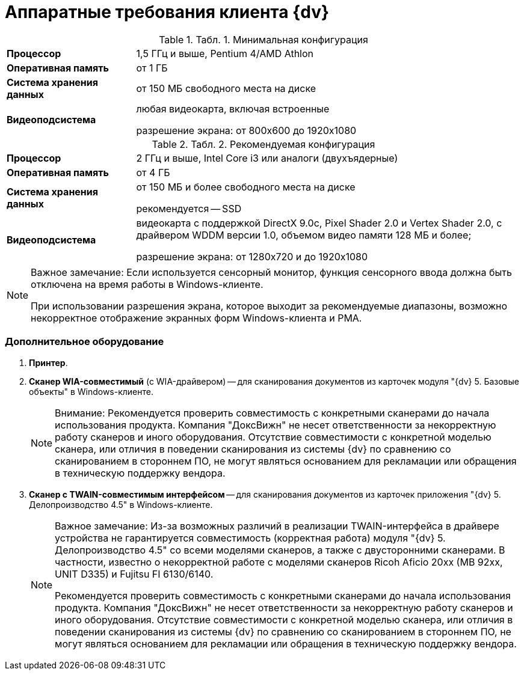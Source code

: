 = Аппаратные требования клиента {dv}

.[.table--title-label]##Табл. 1. ##[.title]##Минимальная конфигурация##
[width="100%",cols="25%,75%",]
|===
|*Процессор* |1,5 ГГц и выше, Pentium 4/AMD Athlon
|*Оперативная память* |от 1 ГБ
|*Система хранения данных* |от 150 МБ свободного места на диске
|*Видеоподсистема* a|
любая видеокарта, включая встроенные

разрешение экрана: от 800x600 до 1920x1080

|===

.[.table--title-label]##Табл. 2. ##[.title]##Рекомендуемая конфигурация##
[width="100%",cols="25%,75%",]
|===
|*Процессор* |2 ГГц и выше, Intel Core i3 или аналоги (двухъядерные)
|*Оперативная память* |от 4 ГБ
|*Система хранения данных* a|
от 150 МБ и более свободного места на диске

рекомендуется -- SSD

|*Видеоподсистема* a|
видеокарта с поддержкой DirectX 9.0с, Pixel Shader 2.0 и Vertex Shader 2.0, c драйвером WDDM версии 1.0, объемом видео памяти 128 МБ и более;

разрешение экрана: от 1280x720 и до 1920x1080

|===

[NOTE]
====
[.note__title]#Важное замечание:# Если используется сенсорный монитор, функция сенсорного ввода должна быть отключена на время работы в Windows-клиенте.

При использовании разрешения экрана, которое выходит за рекомендуемые диапазоны, возможно некорректное отображение экранных форм Windows-клиента и РМА.
====

=== Дополнительное оборудование

. *Принтер*.
. *Сканер WIA-совместимый* (с WIA-драйвером) -- для сканирования документов из карточек модуля "{dv} 5. Базовые объекты" в Windows-клиенте.
+
[NOTE]
====
[.note__title]#Внимание:# Рекомендуется проверить совместимость с конкретными сканерами до начала использования продукта. Компания "ДоксВижн" не несет ответственности за некорректную работу сканеров и иного оборудования. Отсутствие совместимости с конкретной моделью сканера, или отличия в поведении сканирования из системы {dv} по сравнению со сканированием в стороннем ПО, не могут являться основанием для рекламации или обращения в техническую поддержку вендора.
====
. *Сканер с TWAIN-совместимым интерфейсом* -- для сканирования документов из карточек приложения "{dv} 5. Делопроизводство 4.5" в Windows-клиенте.
+
[NOTE]
====
[.note__title]#Важное замечание:# Из-за возможных различий в реализации TWAIN-интерфейса в драйвере устройства не гарантируется совместимость (корректная работа) модуля "{dv} 5. Делопроизводство 4.5" со всеми моделями сканеров, а также с двусторонними сканерами. В частности, известно о некорректной работе с моделями сканеров Ricoh Aficio 20xx (MB 92xx, UNIT D335) и Fujitsu FI 6130/6140.

Рекомендуется проверить совместимость с конкретными сканерами до начала использования продукта. Компания "ДоксВижн" не несет ответственности за некорректную работу сканеров и иного оборудования. Отсутствие совместимости с конкретной моделью сканера, или отличия в поведении сканирования из системы {dv} по сравнению со сканированием в стороннем ПО, не могут являться основанием для рекламации или обращения в техническую поддержку вендора.
====

